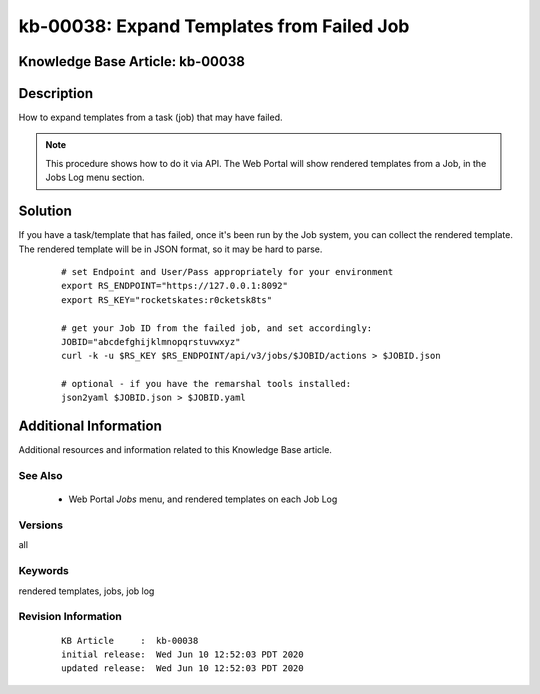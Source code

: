 .. Copyright (c) 2020 RackN Inc.
.. Licensed under the Apache License, Version 2.0 (the "License");
.. Digital Rebar Provision documentation under Digital Rebar master license

.. REFERENCE kb-00000 for an example and information on how to use this template.
.. If you make EDITS - ensure you update footer release date information.


.. _rs_kb_00038:

kb-00038: Expand Templates from Failed Job
~~~~~~~~~~~~~~~~~~~~~~~~~~~~~~~~~~~~~~~~~~

.. _rs_expand_templates:

Knowledge Base Article: kb-00038
--------------------------------


Description
-----------

How to expand templates from a task (job) that may have failed.

.. note:: This procedure shows how to do it via API.  The Web Portal will show rendered
          templates from a Job, in the Jobs Log menu section.


Solution
--------

If you have a task/template that has failed, once it's been run by the Job system, you can collect the rendered
template.  The rendered template will be in JSON format, so it may be hard to parse.

  ::

    # set Endpoint and User/Pass appropriately for your environment
    export RS_ENDPOINT="https://127.0.0.1:8092"
    export RS_KEY="rocketskates:r0cketsk8ts"

    # get your Job ID from the failed job, and set accordingly:
    JOBID="abcdefghijklmnopqrstuvwxyz"
    curl -k -u $RS_KEY $RS_ENDPOINT/api/v3/jobs/$JOBID/actions > $JOBID.json

    # optional - if you have the remarshal tools installed:
    json2yaml $JOBID.json > $JOBID.yaml


Additional Information
----------------------

Additional resources and information related to this Knowledge Base article.


See Also
========

  * Web Portal *Jobs* menu, and rendered templates on each Job Log


Versions
========

all


Keywords
========

rendered templates, jobs, job log


Revision Information
====================
  ::

    KB Article     :  kb-00038
    initial release:  Wed Jun 10 12:52:03 PDT 2020
    updated release:  Wed Jun 10 12:52:03 PDT 2020

